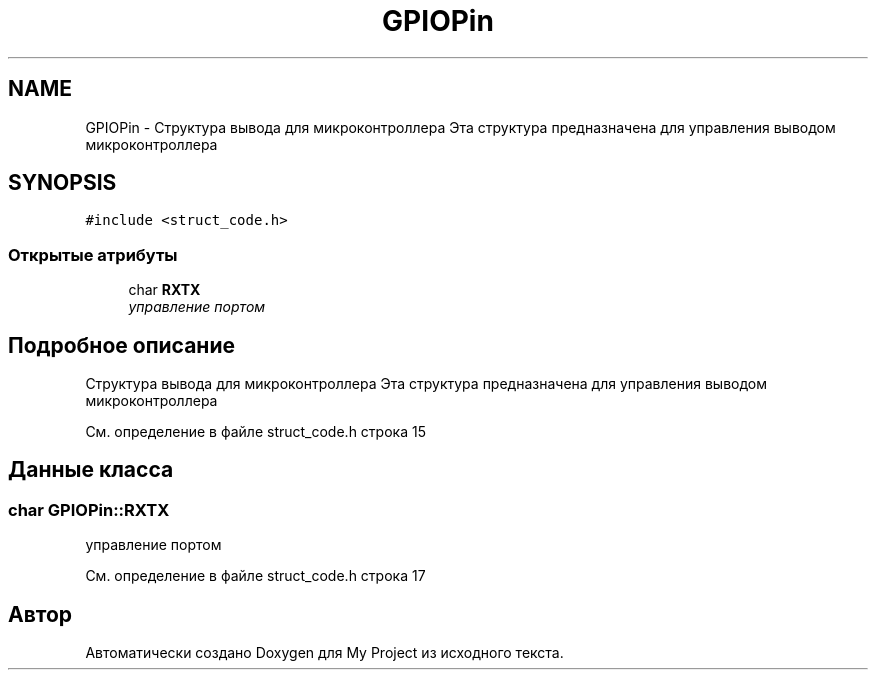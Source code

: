 .TH "GPIOPin" 3 "Сб 26 Дек 2015" "My Project" \" -*- nroff -*-
.ad l
.nh
.SH NAME
GPIOPin \- Структура вывода для микроконтроллера Эта структура предназначена для управления выводом микроконтроллера  

.SH SYNOPSIS
.br
.PP
.PP
\fC#include <struct_code\&.h>\fP
.SS "Открытые атрибуты"

.in +1c
.ti -1c
.RI "char \fBRXTX\fP"
.br
.RI "\fIуправление портом \fP"
.in -1c
.SH "Подробное описание"
.PP 
Структура вывода для микроконтроллера Эта структура предназначена для управления выводом микроконтроллера 
.PP
См\&. определение в файле struct_code\&.h строка 15
.SH "Данные класса"
.PP 
.SS "char GPIOPin::RXTX"

.PP
управление портом 
.PP
См\&. определение в файле struct_code\&.h строка 17

.SH "Автор"
.PP 
Автоматически создано Doxygen для My Project из исходного текста\&.
